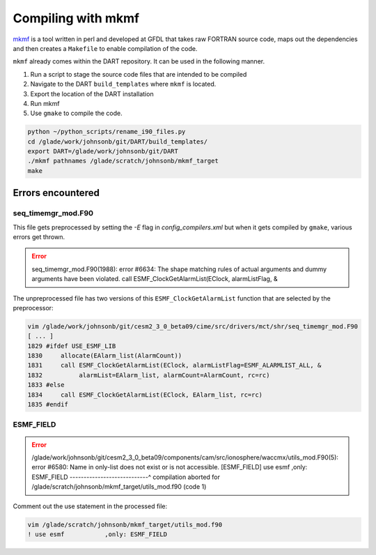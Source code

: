 ###################
Compiling with mkmf
###################

`mkmf <https://extranet.gfdl.noaa.gov/~vb/mkmf.html>`_ is a tool written in
perl and developed at GFDL that takes raw FORTRAN source code, maps out the
dependencies and then creates a ``Makefile`` to enable compilation of the code.


``mkmf`` already comes within the DART repository.  It can be used in the
following manner.

1. Run a script to stage the source code files that are intended to be compiled
2. Navigate to the DART ``build_templates`` where ``mkmf`` is located.
3. Export the location of the DART installation
4. Run mkmf
5. Use ``gmake`` to compile the code.

.. code-block::

   python ~/python_scripts/rename_i90_files.py
   cd /glade/work/johnsonb/git/DART/build_templates/
   export DART=/glade/work/johnsonb/git/DART
   ./mkmf pathnames /glade/scratch/johnsonb/mkmf_target
   make

Errors encountered
==================

seq_timemgr_mod.F90
-------------------

This file gets preprocessed by setting the `-E` flag in `config_compilers.xml`
but when it gets compiled by ``gmake``, various errors get thrown.

.. error::

   seq_timemgr_mod.F90(1988): error #6634: The shape matching rules of actual
   arguments and dummy arguments have been violated.
   call ESMF_ClockGetAlarmList(EClock, alarmListFlag, &

The unpreprocessed file has two versions of this ``ESMF_ClockGetAlarmList`` 
function that are selected by the preprocessor:

.. code-block::

   vim /glade/work/johnsonb/git/cesm2_3_0_beta09/cime/src/drivers/mct/shr/seq_timemgr_mod.F90
   [ ... ]
   1829 #ifdef USE_ESMF_LIB
   1830     allocate(EAlarm_list(AlarmCount))
   1831     call ESMF_ClockGetAlarmList(EClock, alarmListFlag=ESMF_ALARMLIST_ALL, &
   1832          alarmList=EAlarm_list, alarmCount=AlarmCount, rc=rc)
   1833 #else
   1834     call ESMF_ClockGetAlarmList(EClock, EAlarm_list, rc=rc)
   1835 #endif

ESMF_FIELD
----------

.. error::

   /glade/work/johnsonb/git/cesm2_3_0_beta09/components/cam/src/ionosphere/waccmx/utils_mod.F90(5): error #6580: Name in only-list does not exist or is not accessible.   [ESMF_FIELD]
   use esmf           ,only: ESMF_FIELD
   ----------------------------^
   compilation aborted for /glade/scratch/johnsonb/mkmf_target/utils_mod.f90 (code 1)

Comment out the use statement in the processed file:

.. code-block::

   vim /glade/scratch/johnsonb/mkmf_target/utils_mod.f90 
   ! use esmf           ,only: ESMF_FIELD

